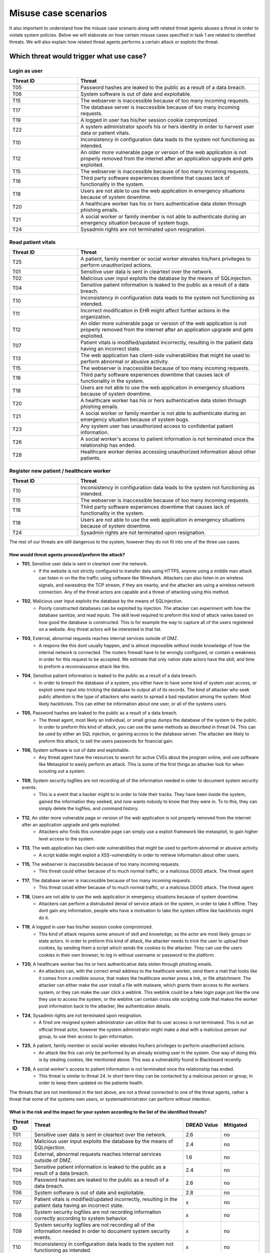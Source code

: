 Misuse case scenarios
---------------------

It also important to understand how the misuse case scenario along with related
threat agents abuses a threat in order to violate system policies. Below we will
elaborate on how certain misuse cases specified in task 1 are related to identified
threats. We will also explain how related threat agents performs a certain attack
or exploits the threat.

..  Which threats can happen to what use case?
    ------------------------------------------

Which threat would trigger what use case?
'''''''''''''''''''''''''''''''''''''''''

Login as user
"""""""""""""

.. csv-table::
  :header: **Threat ID**, **Threat**
  :widths: 15, 40

        "T05", "Password hashes are leaked to the public as a result of a data breach."
        "T06", "System software is out of date and exploitable."
        "T15", "The webserver is inaccessible because of too many incoming requests."
        "T17", "The database server is inaccessible because of too many incoming requests."
        "T19", "A logged in user has his/her session cookie compromized."
        "T22", "A system administrator spoofs his or hers identity in order to harvest user data or patient vitals."
        "T10", "Inconsistency in configuration data leads to the system not functioning as intended."
        "T12", "An older more vulnerable page or version of the web application is not properly removed from the internet after an application upgrade and gets exploited."
        "T15", "The webserver is inaccessible because of too many incoming requests."
        "T16", "Third party software experiences downtime that causes lack of functionality in the system."
        "T18", "Users are not able to use the web application in emergency situations because of system downtime."
        "T20", "A healthcare worker has his or hers authenticative data stolen through phishing emails."
        "T21", "A social worker or family member is not able to authenticate during an emergency situation because of system bugs."
        "T24", "Sysadmin rights are not terminated upon resignation."

Read patient vitals
"""""""""""""""""""

.. csv-table::
  :header: **Threat ID**, **Threat**
  :widths: 15, 40

       "T25", "A patient, family member or social worker elevates his/hers privileges to perform unauthorized actions."
       "T01", "Sensitive user data is sent in cleartext over the network."
       "T02", "Malicious user input exploits the database by the means of SQLinjection."
       "T04", "Sensitive patient information is leaked to the public as a result of a data breach."
       "T10", "Inconsistency in configuration data leads to the system not functioning as intended."
       "T11", "Incorrect modification in EHR might affect further actions in the organization."
       "T12", "An older more vulnerable page or version of the web application is not properly removed from the internet after an application upgrade and gets exploited."
       "T07", "Patient vitals is modified/updated incorrectly, resulting in the patient data having an incorrect state."
       "T13", "The web application has client-side vulnerabilities that might be used to perform abnormal or abusive activity."
       "T15", "The webserver is inaccessible because of too many incoming requests."
       "T16", "Third party software experiences downtime that causes lack of functionality in the system."
       "T18", "Users are not able to use the web application in emergency situations because of system downtime."
       "T20", "A healthcare worker has his or hers authenticative data stolen through phishing emails."
       "T21", "A social worker or family member is not able to authenticate during an emergency situation because of system bugs."
       "T23", "Any system user has unauthorized access to confidential patient information."
       "T26", "A social worker's access to patient information is not terminated once the relationship has ended."
       "T28", "Healthcare worker denies accessing unauthorized information about other patients."

Register new patient / healthcare worker
""""""""""""""""""""""""""""""""""""""""

.. csv-table::
  :header: **Threat ID**, **Threat**
  :widths: 15, 40

       "T10", "Inconsistency in configuration data leads to the system not functioning as intended."
       "T15", "The webserver is inaccessible because of too many incoming requests."
       "T16", "Third party software experiences downtime that causes lack of functionality in the system."
       "T18", "Users are not able to use the web application in emergency situations because of system downtime."
       "T24", "Sysadmin rights are not terminated upon resignation."

The rest of our threats are still dangerous to the system, however they do not fit into one of the three use cases.


How would threat agents proceed/preform the attack?
...................................................


-  **T01**, Sensitive user data is sent in cleartext over the network.
    - If the website is not strictly configured to transfer data using HTTPS, anyone using a middle man attack can listen in on the the traffic using software like Wireshark.
      Attackers can also listen in on wireless signals, and eavesdrop the TCP stream, if they are nearby, and the attacker are using a wireless network connection.
      Any of the threat actors are capable and a threat of attacking using this method.

-  **T02**, Malicious user input exploits the database by the means of SQLinjection.
    - Poorly constructed databases can be exploited by injection. The attacker can experiment with how the database sanitize, and read inputs.
      The skill level required to preform this kind of attack varies based on how good the database is constructed.
      This is for example the way to capture all of the users registered on a website. Any threat actors will be interested in that list.

-  **T03**, External, abnormal requests reaches internal services outside of DMZ.
    - A respons like this dont usually happen, and is almost impossible without inside knowledge of how the internal network is connected.
      The routers firewall have to be wrongly configured, or contain a weakness in order for this request to be accepted.
      We estimate that only nation state actors have the skill, and time to preform a reconnaissance attack like this.

-  **T04**, Sensitive patient information is leaked to the public as a result of a data breach.
    - In order to breach the database of a system, you either have to have some kind of system user access, or exploit some input into tricking the database to output all of its records.
      The kind of attacker who seek public attention is the type of attackers who wants to spread a bad reputation among the system. Most likely hacktivists.
      This can either be information about one user, or all of the systems users.

-  **T05**, Password hashes are leaked to the public as a result of a data breach.
    - The threat agent, most likely an individual, or small group dumps the database of the system to the public.
      In order to preform this kind of attack, you can use the same methods as described in threat 04.
      This can be used by either an SQL injection, or gaining access to the database server.
      The attacker are likely to preform this attack, to sell the users passwords for financial gain.

-  **T06**, System software is out of date and exploitable.
    - Any threat agent have the resources to search for active CVEs about the program online, and use software like Metasploit to easily perform an attack.
      This is some of the first things an attacker look for when scouting out a system.

-  **T09**, System security logfiles are not recording all of the information needed in order to document system security events.
    - This is a event that a hacker might to in order to hide their tracks.
      They have been inside the system, gained the information they seeked, and now wants nobody to know that they were in.
      To to this, they can simply delete the logfiles, and command history.

-  **T12**, An older more vulnerable page or version of the web application is not properly removed from the internet after an application upgrade and gets exploited.
    - Attackers who finds this vunerable page can simply use a exploit framework like metasploit, to gain higher level access to the system.

-  **T13**, The web application has client-side vulnerabilities that might be used to perform abnormal or abusive activity.
    - A script kiddie might exploit a XSS-vulnerability in order to retrieve information about other users.

-  **T15**, The webserver is inaccessible because of too many incoming requests.
    - This threat could either because of to much normal traffic, or a malicious DDOS attack.
      The threat agent

-  **T17**, The database server is inaccessible because of too many incoming requests.
    - This threat could either because of to much normal traffic, or a malicious DDOS attack.
      The threat agent

-  **T18**, Users are not able to use the web application in emergency situations because of system downtime.
    - Attackers can perform a distrubuted denial of service attack on the system, in order to take it offline.
      They dont gain any information, people who have a motivation to take the system offline like hacktivists might do it.

-  **T19**, A logged in user has his/her session cookie compromized.
    - This kind of attack requires some amount of skill and knowledge, so the actor are most likely groups or state actors.
      In order to preform this kind of attack, the attacker needs to trick the user to upload their cookies, by sending them a script which sends the cookies to the attacker.
      They can use the users cookies in their own browser, to log in without username or password to the platform.

-  **T20**, A healthcare worker has his or hers authenticative data stolen through phishing emails.
    - An attackers can, with the correct email address to the healthcare worker, send them a mail that looks like it comes from a credible source, that makes the healthcare worker press a link, or file attatchment.
      The attacker can either make the user install a file with malware, which grants them access to the workers system, or they can make the user click a weblink.
      This weblink could be a fake login page just like the one they use to access the system, or the weblink can contain cross site scripting code that makes the worker post information back to the attacker, like authentication details.

-  **T24**, Sysadmin rights are not terminated upon resignation.
    - A fired ore resigned system administrator can utilize that its user access is not terminated.
      This is not an official threat actor, however the system administrator might make a deal with a malicious person our group, to use their access to gain information.

-  **T25**, A patient, family member or social worker elevates his/hers privileges to perform unauthorized actions.
    - An attack like this can only be performed by an already existing user in the system.
      One way of doing this is by stealing cookies, like mentioned above. This was a vulnerability found in Blackboard recently.

-  **T26**, A social worker's access to patient information is not terminated once the relationship has ended.
    - This threat is similar to threat 24. In short term they can be contacted by a malicious person or group, in order to keep them updated on the patients health.

The threats that are not mentioned in the text above, are not a threat connected to one of the threat agents, rather a threat that some of the systems own users, or systemadministrator can perform without intention.


What is the risk and the impact for your system according to the list of the identified threats?
................................................................................................

.. How the table should look
..  ----------------------------------------------------------------------------------------
    | Threat ID  |              Threat                          | DREAD Value |  Mitigated |
    +------------+----------------------------------------------+-------------+------------+
    |   T1       | Access to the database                       |   eks:  10  | eks: no    |
    |   T2       | System software out of date, and exploitable |             |            |

.. csv-table::
  :header: **Threat ID**, **Threat**, **DREAD Value**, **Mitigated**
  :widths: 5, 40, 10, 10

  "T01", "Sensitive user data is sent in cleartext over the network.", "2.6", "no"
  "T02", "Malicious user input exploits the database by the means of SQLinjection.", "2.4", "no"
  "T03", "External, abnormal requests reaches internal services outside of DMZ.", "1.6", "no"
  "T04", "Sensitive patient information is leaked to the public as a result of a data breach.", "2.4", "no"
  "T05", "Password hashes are leaked to the public as a result of a data breach.", "2.6", "no"
  "T06", "System software is out of date and exploitable.", "2.8", "no"
  "T07", "Patient vitals is modified/updated incorrectly, resulting in the patient data having an incorrect state.", "x", "no"
  "T08", "System security logfiles are not recording information correctly according to system behavior.", "x", "no"
  "T09", "System security logfiles are not recording all of the information needed in order to document system security events.", "x", "no"
  "T10", "Inconsistency in configuration data leads to the system not functioning as intended.", "x", "no"
  "T11", "Incorrect modification in EHR might affect further actions in the organization.", "x", "no"
  "T12", "An older more vulnerable page or version of the web application is not properly removed from the internet after an application upgrade and gets exploited.", "2.6", "no"
  "T13", "The web application has client-side vulnerabilities that might be used to perform abnormal or abusive activity.", "1.6", "no"
  "T14", "System monitoring/logging fails and creates a gap in the event logs.", "x", "no"
  "T15", "The webserver is inaccessible because of too many incoming requests.", "2.8", "no"
  "T16", "Third party software experiences downtime that causes lack of functionality in the system.", "x", "no"
  "T17", "The database server is inaccessible because of too many incoming requests.", "2.8", "no"
  "T18", "Users are not able to use the web application in emergency situations because of system downtime.", "3", "no"
  "T19", "A logged in user has his/her session cookie compromized.", "1.8", "no"
  "T20", "A healthcare worker has his or hers authenticative data stolen through phishing emails.", "2", "no"
  "T21", "A social worker or family member is not able to authenticate during an emergency situation because of system bugs.", "x", "no"
  "T22", "A system administrator spoofs his or hers identity in order to harvest user data or patient vitals.", "2.4", "no"
  "T23", "Any system user has unauthorized access to confidential patient information.", "1.4", "no"
  "T24", "Sysadmin rights are not terminated upon resignation.", "2.2", "no"
  "T25", "A patient, family member or social worker elevates his/hers privileges to perform unauthorized actions.", "1.4", "no"
  "T26", "A social worker's access to patient information is not terminated once the relationship has ended.", "x", "no"
  "T27", "Social worker forgets to commit vital patient information and denies not doing so.", "x", "no"
  "T28", "Healthcare worker denies accessing unauthorized information about other patients.", "2.4", "no"
  "T29", "A system administrator denies abuse of system privileges.", "2.6", "no"
  "T30", "A patient does not inform social workers, family members or healthcare workers about vital updates regarding their health status.", "x", "no"
  "T31", "Social worker or healthcare worker denies committing/updating incorrect data about a patient.", "x", "no"
  "T32", "The system denies patients (or their family members/social workers) to submit updates regarding their health situation.", "x", "no"

..       DREAD = is a threat risk ranking method
         Damage potential (1-3): How big will be the damage if the attack succeed
         Reproducability  (1-3): How easy it is for the attack/threat to be repoduced
         Exploitability   (1-3): How easy it is for the attack to be launched
         Affedted users	  (1-3): How many are affected
         Discoverability  (1-3): How easy it is to discover the vulnerability

..       D + R + E + A + D / 5 = Score
